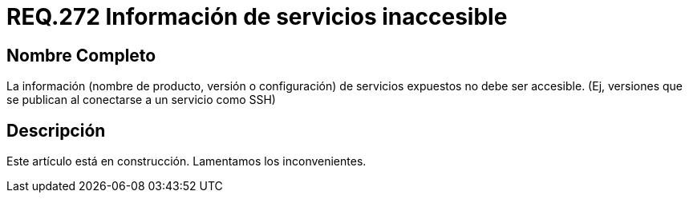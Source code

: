 :slug: rules/272/
:category: rules
:description: En el presente documento se detallan los requerimientos de seguridad relacionados a los sistemas operativos manejados dentro de la organización. El objetivo del presente requerimiento es definir la importancia de ocultar la información de los servicios expuestos a terceras partes.
:keywords: Requerimiento, Seguridad, Sistema Operativo, Servicios, Expuestos, Accesibilidad.
:rules: yes

= REQ.272 Información de servicios inaccesible

== Nombre Completo

La información (nombre de producto, 
versión o configuración) de servicios expuestos no debe ser accesible. 
(Ej, versiones que se publican al conectarse a un servicio como SSH)


== Descripción

Este artículo está en construcción.
Lamentamos los inconvenientes.